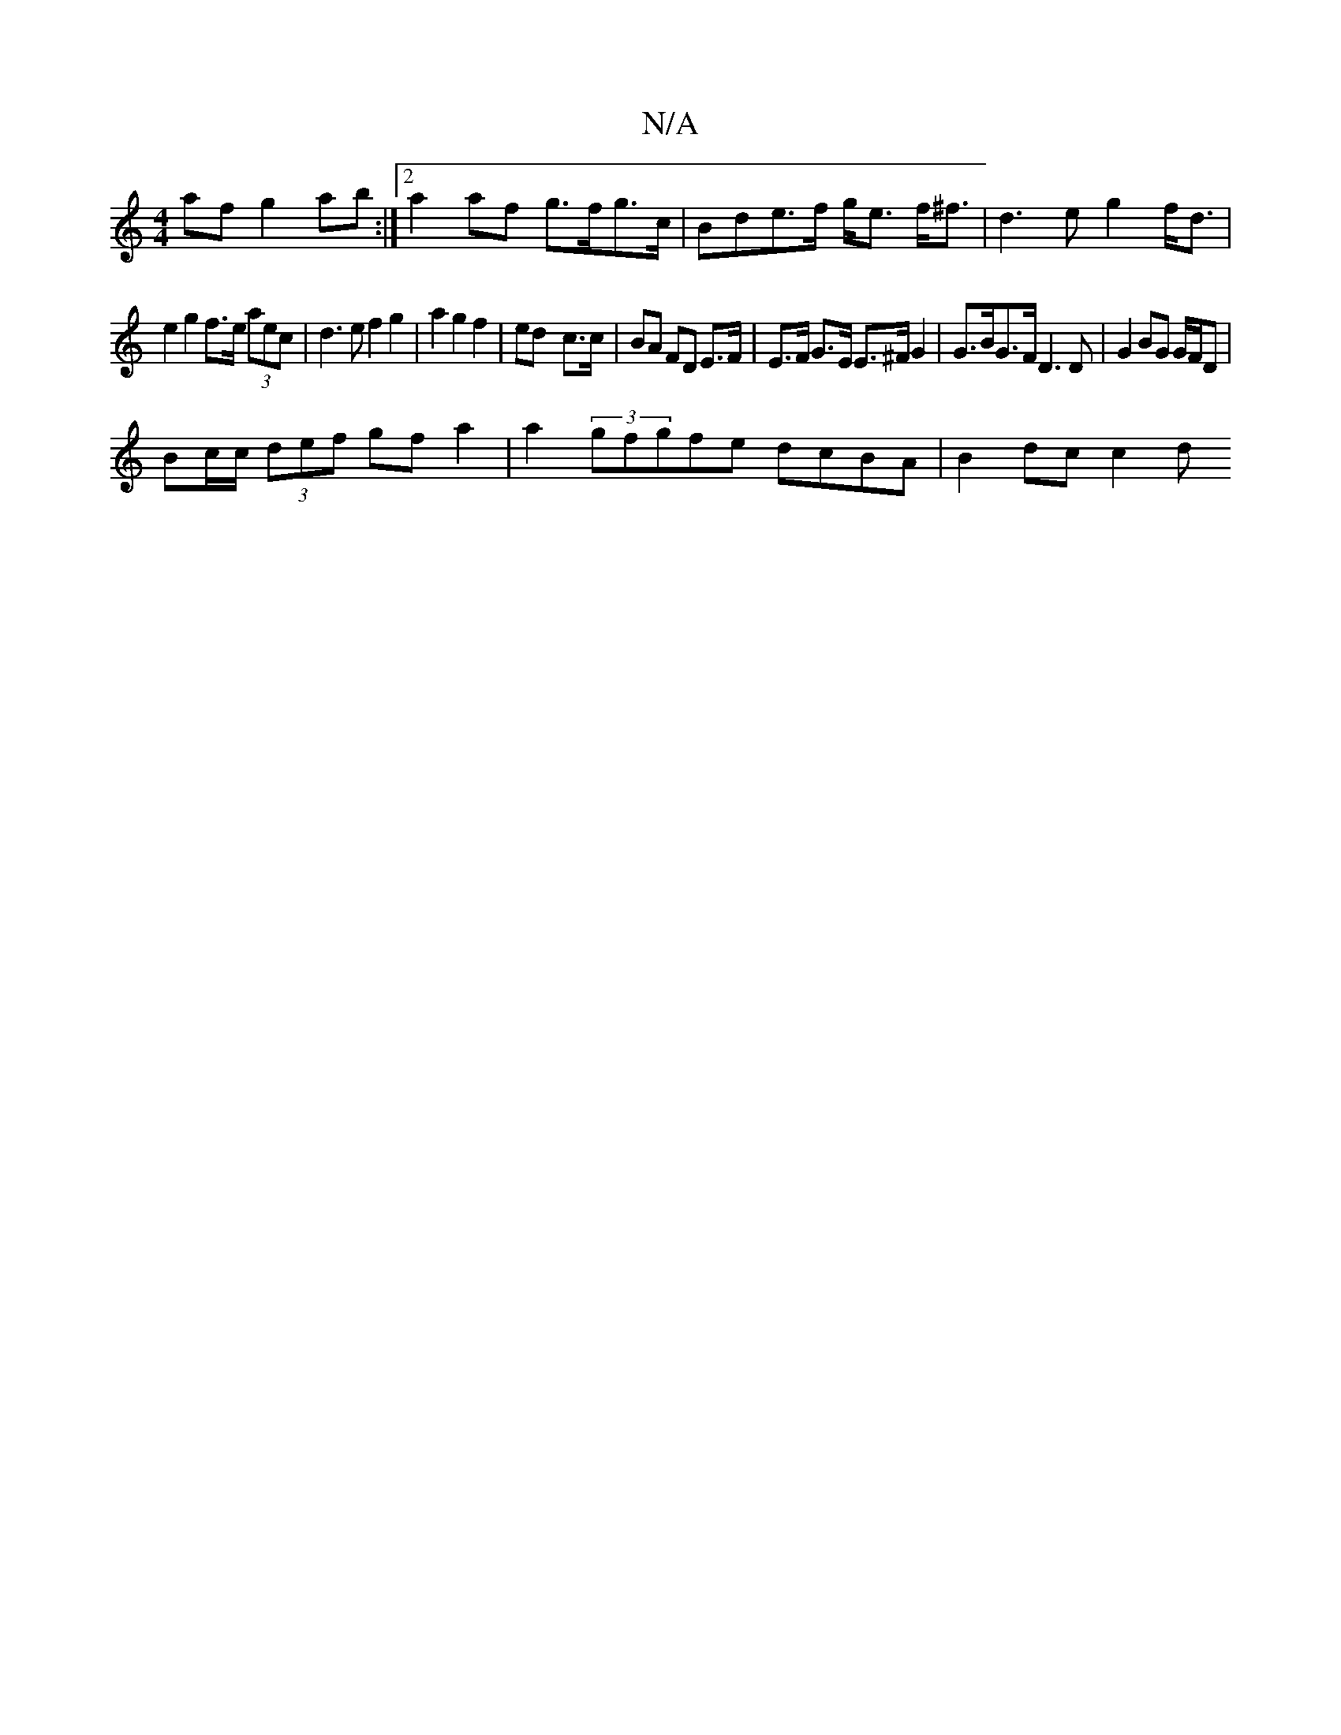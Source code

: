 X:1
T:N/A
M:4/4
R:N/A
K:Cmajor
 af g2ab:|2 a2af g>fg>c | Bde>f g<e f<^f|d3 e g2 f<d|
e2 g2 f>e (3aec | d3e f2g2|a2g2f2|ed- c>c | BA FD E>F | E>F G>E E>^F G2 | G>BG>F D3 D | G2 BG G/F/D |
Bc/c/ (3def gf a2|a2 (3gfgfe dcBA | B2dc c2d